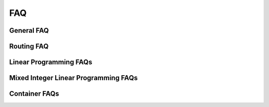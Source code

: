 ==============================
FAQ
==============================

General FAQ
------------------------------

.. dropdown:: Where can I find cuOpt container images?

    There are two options:
    - NVIDIA docker hub (https://hub.docker.com/r/nvidia/)
    - NVIDIA NGC registry (https://catalog.ngc.nvidia.com/orgs/nvidia/teams/cuopt/containers/cuopt/tags) with NVAIE license.

.. dropdown:: How to get a NVAIE license?

    Please refer to `NVIDIA NVAIE <https://www.nvidia.com/en-us/data-center/products/ai-enterprise/>`_ for more information.

.. dropdown:: How to access NGC registry?

    Once you have a NVAIE license, you can access the `NGC registry <https://catalog.ngc.nvidia.com/orgs/nvidia/teams/cuopt/containers/cuopt/tags>`_ for cuOpt container images.

.. dropdown:: How to pull cuOpt container images from NGC registry?

    1. Log into NGC using the invite and choose the appropriate NGC org.

    2. Generate an NGC API key from settings. If you have not generated an API Key, you can generate it by going to the Setup option in your profile and choose `Get API Key <https://docs.nvidia.com/ngc/gpu-cloud/ngc-private-registry-user-guide/index.html#generating-api-key>`_. Store this or generate a new one next time.

    3. Go to the container section for cuOpt and copy the pull tag for the latest image.
        - Within the Select a tag dropdown, locate the container image release that you want to run.
        - Click the Copy Image Path button to copy the container image path.

    4. Log into the nvcr.io container registry in your cluster setup, using the NGC API key as shown below.

    .. code-block:: bash

        docker login nvcr.io
        Username: $oauthtoken
        Password: <my-api-key>

    5. Pull the cuOpt container image.

    .. code-block:: bash

        docker pull <COPIED_IMAGE_TAG>

.. dropdown:: Do I need a GPU to use cuOpt?

    Yes, please refer to :doc:`system requirements <system-requirements>` for GPU specifications. You can acquire a cloud instance with a supported GPU and launch cuOpt; alternatively, you can launch it in your local machine if it meets the requirements.

.. dropdown:: Does cuOpt use multiple GPUs/multi-GPUs/multi GPUs?

    #. Yes, in cuOpt self-hosted server, a solver process per GPU can be configured to run multiple solvers. Requests are accepted in a round-robin queue. More details are available in :doc:`server api <cuopt-server/server-api/server-cli>`.
    #. There is no support for leveraging multiple GPUs to solve a single problem or oversubscribing a single GPU for multiple solvers.

.. dropdown:: The cuOpt Service is not starting: Issue with port?

     1. Check the logs for the container (see cuOpt service monitoring below).

       Is port 5000 already in use?

       If port 5000 is unavailable, the logs will contain an error like this

       .. code-block:: bash

           ERROR: [Errno 98] error while attempting to bind on address ('0.0.0.0', 5000): address already in use”


     2. Try to locate the process that is using port 5000 and stop it if possible. A tool like ``netstat`` run as the root user can help identify ports mapped to processes, and ``docker ps -a`` will show running containers.

     3. Alternatively, use port mapping to launch cuOpt on a different port such as 5001 (note the omission of ``–network=host`` flag):

     4. If running locally, you can also use ``ps -aux | grep cuopt_server`` to find the process and kill it.

       .. code-block:: bash

           docker run -d --rm --gpus all -p 5001:5000 <CUOPT_IMAGE>

.. dropdown:: Why is NVIDIA cuOpt running longer than the supplied time limit?

   #. The time limit supplied governs the run time of the solver only, but there are other overheads such as network delay, ETL, validation or the solver being busy with other requests.

   #. The complete round-trip solve time might be more than what was set.

.. dropdown:: Why am I getting "libcuopt.so: cannot open shared object file: No such file or directory" error?

   This error indicates that the cuOpt shared library is not found. Please check the following:

   - The cuOpt is installed
   - Use ``find / -name libcuopt.so`` to search for the library path from root directory. You might need to run this command as root user.
   - If the library is found, please add it to the ``LD_LIBRARY_PATH`` environment variable as shown below:

   .. code-block:: bash

       export LD_LIBRARY_PATH=/path/to/cuopt/lib:$LD_LIBRARY_PATH

   - If the library is not found, it means it is not yet installed. Please check the cuOpt installation guide for more details.

.. dropdown:: Is there a way to make cuOpt also account for other overheads in the same time limit provided?

   -  We currently don't account for it, since many such overheads are relative and cannot be tracked properly.

.. dropdown:: cuOpt is not running: Issue with GPU memory availability?

    #. If there are errors pertaining to ``rmm`` or errors that the service couldn't acquire GPU memory, there is a possibility that GPU memory is being consumed by another process.

    #. This can be observed using the command ``nvidia-smi``.

.. dropdown::  The cuOpt service is not responding: What to check?

   1. cuOpt microservice health check on the cuOpt host.

   Perform a health-check locally on the host running cuOpt:

     .. code-block:: bash

        curl -s -o /dev/null -w '%{http_code}\\n' localhost:5000/cuopt/health 200


    If this command returns 200, cuOpt is running and listening on the specified port.


    If this command returns something other than 200, check the following:

       -  Check that a cuOpt container is running with ``docker -ps``.
       -  Examine the cuOpt container log for errors.
       - Did you include the ``–network=host`` or a ``-p`` port-mapping flag to docker when you launched cuOpt? If you used port mapping, did you perform the health check using the correct port?
       -  Restart cuOpt and see if that corrects the problem.

   2. cuOpt microservice health-check from a remote host.

   If you are trying to reach cuOpt from a remote host, run the health check from the remote host and specify the IP address of the cuOpt host, for example:

      .. code-block:: bash
          :linenos:

           curl -s -o /dev/null -w '%{http_code}\\n' <ip>::5000/cuopt/health
           200

    If this command does not return 200, but a health check locally on the cuOpt host does return 200, the problem is a network configuration or firewall issue. The host is not reachable, or the cuOpt port is not open to incoming traffic.

.. dropdown:: Certificate Validation Errors from Python client?

    #. This might happen mostly with cuOpt running in a cloud instance.

    #. It could be that you are behind a proxy that is generating a certificate chain and you need additional certificate authorities installed on your machine.

    You can examine the certificate chain returned on a connection with the following commands or something similar. If it looks like there are certificates in the chain that are issued by your own organization, contact your local IT admin, and ask them for the proper certificates to install on your machine.

    In this example, we will check the certificate chain being returned from a connection to NVCF at NVIDIA, but you can substitute a different address if you are trying to connect to an instance of cuOpt deployed in the cloud:

    .. code-block:: bash
        :linenos:

        export MY_SERVER_ADDRESS=”api.nvcf.nvidia.com:443”
        openssl s_client -showcerts -connect $MY_SERVER_ADDRESS </dev/null 2>/dev/null | sed -n -e '/BEGIN\ CERTIFICATE/,/END CERTIFICATE/ p' > test.pem

        while openssl x509 -noout -text; do :; done < test.pem.txt

Routing FAQ
------------------------------

.. dropdown:: What is a Waypoint Graph?

    A waypoint graph is a weighted, directed graph where the weights symbolize cost. Unlike the cost matrix, this graph often represents more than just target locations, including intermediate decision points along a route (locations merely passed through). This method is commonly used for custom environments and indoor spaces, such as warehouses and factories, where the cost between target locations is dynamic or not easily quantifiable. A basic waypoint graph with four nodes is illustrated below:

    .. image:: images/faq-01.png

    .. code-block:: json
        :linenos:

        {
        "cost_waypoint_graph_data":{
            "waypoint_graph": {
            "0": {
                "offsets": [0, 1, 2, 5, 6],
                "edges": [2, 2, 0, 1, 3, 2],
                "weights": [2, 2, 2, 2, 2, 2]
                }
            }
        }

    Graphs intended for input into cuOpt are shown in **Compressed Sparse Row (CSR)** format for efficiency. The translation from a more conventional (and human-readable) graph format, such as a weighted edge list, to CSR can be accomplished quickly, as depicted below:

        .. code-block:: python
            :linenos:

            graph = {
                    0:{
                        "edges":[2],
                        "weights":[2]},
                    1:{
                        "edges":[2],
                        "weights":[2]},
                    2:{
                        "edges":[0, 1, 3],
                        "weights":[2, 2, 2]},
                    3:{
                        "edges":[2],
                        "weights":[2]}
                }

            def convert_to_csr(graph):
                num_nodes = len(graph)

                offsets = []
                edges = []
                weights = []

                cur_offset = 0
                for node in range(num_nodes):
                    offsets.append(cur_offset)
                    cur_offset += len(graph[node]["edges"])

                    edges = edges + graph[node]["edges"]
                    weights = weights + graph[node]["weights"]

                offsets.append(cur_offset)

                return offsets, edges, weights

            offsets, edges, weights = convert_to_csr(graph)
            print(f"offsets = {offsets}")
            print(f"edges   = {edges}")
            print(f"weights = {weights}")

.. dropdown:: What is a mixed fleet?

    #. In some cases, not all vehicles within a fleet are identical. Some might travel faster, while others might incur unaffordable costs when traveling through certain areas. For example, we could have a fleet consisting of planes and trucks.
    #. ``vehicle_types`` can be used along with data such as cost/time matrix for each of the vehicles. Given the example above, planes would have one cost/time matrix, while trucks would have a different cost/time matrix.

.. dropdown:: How to get partially feasible solutions to infeasible problems?

    Use Prize collection, which associates each task with a prize and the solver will maximize the prize collected. This allows cuOpt to prioritize some tasks over others.

.. dropdown:: What is a dimension mismatch error?

    Some of the metrics need to be equal in size; for example, the number of tasks and their demand. If they don't match, it means the problem is partially defined or there is an issue with the data.

.. dropdown:: cuOpt resource estimates; how large a problem can I run with a given set of constraints?

    For the standard CVRPTW (Capacitated Vehicle Routing Problem with Time Windows) problem with real-world constraints, cuOpt can easily solve for 15K locations with the NVIDIA GPU A100/H100.

.. dropdown:: Not getting the same solution in every run: Determinism?

    #. cuOpt routing solver is not deterministic, so the results might vary across multiple runs.  Increasing the time limit set for the solver will increase the likelihood of getting identical results across multiple runs.
    #. Also, there might be several different solutions with the same cost.

.. dropdown:: How do we account for dynamic changing constraints?

    #. cuOpt is stateless and cannot handle dynamic constraints directly, but this can be resolved with modeling.
    #. Dynamic reoptimization is used when there is a change in the conditions of the operation such as a vehicle getting broken, a driver calling in sick, a road block, traffic, or a high-priority order coming in.
    #. The problem is prepped in such a way that the packages that are already en route are assigned to only those vehicles, and new and old deliveries will be added to this problem. Please refer to example notebooks in :doc:`cuOpt Resources <resources>` to understand more about how to tackle this problem.

.. dropdown:: Does cuOpt take an initial solution?

    Currently, cuOpt doesn't accept the initial solution.

.. dropdown:: Do we need to normalize the data when creating a time window matrix?

    The units can be whatever the customer wants them to be: minutes, seconds, milliseconds, hours, and so on. It is the user's responsibility to normalize the data across the complete problem, so all time-related constraints use the same unit. For example, if the travel time matrix is given in minutes, we want to make sure time windows and service times are also given in minutes.

.. dropdown:: Is there a way to prevent vehicles from traveling along the same path in a waypoint graph, or is there a way to prevent more than one vehicle from visiting a location, or even that a location is only visited one time by a single vehicle?

    Currently, we do not have such restrictions, and cuOpt tries to optimize for the fewest number of vehicles as the primary default objective.

.. dropdown:: Travel time deviation: When using the same dataset, the travel time varies by a couple of seconds in different runs, but the distance remains the same. How can travel time deviate in multiple runs on the same data and distance remains constant?

    This is because travel time is not part of the objective, so we could have two solutions that are equivalent when picking the best solution. You can include total travel time (includes wait time) as part of the objective.

.. dropdown:: There is no path between two locations, how do I input this information to the solver?

    #. Set high values compared to other actual values, not max of float type.
    #. This will ensure this path would not be traversed since it will incur a huge cost.

.. dropdown:: Floating point vs. integers for specifying task locations?

    The documentation says ``task_locations`` should be integers. But in the real world, latitude and longitude coordinates are floating point values. To explain this, read the following section.

    cuOpt expects that a user provides either:

    - A cost matrix and corresponding location indices.
    - A waypoint graph and locations corresponding to waypoints as integers.

    So in either case, task locations are actually integer indices into another structure.

    If you have (lat, long) values, then you can generate a cost matrix using a map API. cuOpt does not directly connect to a third-party map engine, but that can be done outside of cuOpt as shown `here <https://github.com/NVIDIA/cuOpt-Resources/blob/branch-22.12/notebooks/routing/service/cost_matrix_creation.ipynb>`__.

.. dropdown:: Is it possible to define constraints such as refrigerated vehicles required for certain orders?

    Yes, you can define constraints to match vehicles to order type using ``vehicle_order_match``. Frozen goods are a great example.

.. dropdown:: How do we model the following scenario: Pick up from multiple different locations and deliver to a single customer?

    This can be observed as a pickup and delivery problem.

.. dropdown:: I know that the problem has a feasible solution, but cuOpt returns an infeasible solution. How do I avoid this?

    #. The time limit could be too short.
    #. An infeasible solution always provides information about what constraints caused it and which constraint can be relaxed, which might give more hints.

.. dropdown:: How to set prize collection to deliver as many orders as possible ?

   Set all prize values = 1 with a very high prize objective (like 10^6), and then set the other objective values for ``cost``, ``travel_time``, and ``route_variance`` proportional to each other for cuOpt to always return the best possible solution.

.. dropdown:: What are the limitations of the routing solver?

    #. The routing solver capabilities are based on few factors:

    - The available GPU memory
    - The size of the problem
        - Number of locations
        - Number of vehicles
        - Number of tasks
    - The complexity of the problem
        - Number of demand and capacity constraints
        - Number of time windows
        - Number of vehicle types
        - Number of breaks
    - The time limit

    Depending on these factors, the problems that can be solved can vary, for example:

    - On a H100 SXM with 80GB memory, the maximum number of locations that routing solver can handle is 10,000.

    At the same time, depending on complexity, the solver might be able to handle more or less than 10,000 locations.

Linear Programming FAQs
------------------------------

.. dropdown:: How small and how many problems can I give when using the batch mode?

    The batch mode allows solving many LPs in parallel to try to fully utilize the GPU when LP problems are too small. Using H100 SXM, the problem should be of at least 1K elements, and giving more than 100 LPs will usually not increase performance.

.. dropdown:: Can the solver run on dense problems?

    Yes, but we usually see great results on very large and sparse problems.

.. dropdown:: How large can the problem be?

    If run on a H100 SXM 80GB (hardware used when using NVIDIA Cloud Functions), you can run the following sizes:

    - 4.5M rows/constraints; 4.5M columns/variables; and 900M non-zeros in the constraint matrix
    - 36M rows/constraints; 36M columns/variables; and 720M non-zeros in the constraint matrix

.. dropdown:: How can I get the best performance?

    There are several ways to tune the solver to get the best possible performance:

    - Hardware: If using self-hosted, you should use a recent server-grade GPU. We recommend H100 SXM (not the PCIE version).
    - Tolerance: The set tolerance usually has a massive impact on performance. Try the lowest possible value using ``set_optimality_tolerance`` until you have reached your lowest possible acceptable accuracy.
    - PDLP Solver mode: PDLP solver mode will change the way PDLP internally optimizes the problem. The mode choice can drastically impact how fast a specific problem will be solved. You should test the different modes to see which one fits your problem best.
    - Batch mode: In case you know upfront that you need to solve multiple LP problems, instead of solving them sequentially, you should use the batch mode which can solve multiple LPs in parallel.

.. dropdown:: What solver mode should I choose?

    We cannot predict up-front which solver mode will work best for a particular problem. The only way to know is to test. Once you know a solver mode is good on a class of problems, it should also be good on other similar problems.

.. dropdown:: What tolerance should I use?

    The choice entirely depends on the level of accuracy you need for your problem. A looser tolerance will always result in a faster result. For PDLP, 1e-2 relative tolerance is low accuracy, 1e-4 is regular, 1e-6 is high, and 1e-8 is very high.

.. dropdown:: What are the limitations of the LP solver?

    #. There is no inherit limit imposed on the number of variables, number of constraints, or number of non-zeros you can have in a MILP or LP, except the restrictions due to the number of bits in an integer and the amount of memory in the CPU and GPU.

    Depending on these factors, the problems that can be solved can vary, for example:

    - On a H100 SXM with 80GB memory, here are few examples of the problems that can be solved:
        - 10M rows/constraints, 10M columns/variables, and 2B non-zeros in the constraint matrix.
        - 74.5M rows/constraints, 74.5M columns/variables, and 1.49B non-zeros in the constraint matrix.

Mixed Integer Linear Programming FAQs
--------------------------------------

.. dropdown:: What are the limitations of the MILP solver?

    #. There is no inherit limit imposed on the number of variables, number of constraints, or number of non-zeros you can have in a MILP or LP, except the restrictions due to the number of bits in integer and the amount of memory in the CPU and GPU.

    Depending on these factors, the problems that can be solved can vary, for example:

    - On a H100 SXM with 80GB memory, this is the biggest dataset that was tested:
        - 27 million non-zeros coefficients on a problem from MIPLIB2017.

Container FAQs
------------------------------

.. dropdown:: How do I share only selected GPUs in a container?

    You can share only selected GPUs in a container by using the ``--gpus`` flag. For example, to share only the first GPU, you can use the following command:

    .. code-block:: bash

        docker run --gpus '"device=0,1"' <image>

.. dropdown:: How do I run cuOpt container with options set as environment variables?

    You can run cuOpt container with options set as environment variables by using the ``--env`` flag. For example, to set the time limit to 1000 seconds, you can use the following command:

    .. code-block:: bash

        mkdir data
        mkdir result
        docker run -v `pwd`/data:/cuopt_data \
        -v `pwd`/results:/cuopt_results \
        -e "CUOPT_DATA_DIR=/cuopt_data" \
        -e "CUOPT_RESULT_DIR=/cuopt_result" \
        -e CUOPT_MAX_RESULT=0 \
        -e CUOPT_SERVER_PORT=8081 \
        -p 8081:8081 \
        <image> \
        /bin/bash -c "python -m cuopt_server.cuopt_server"
